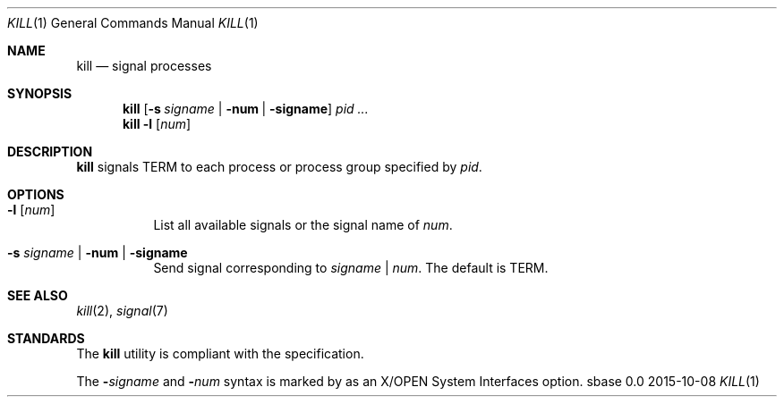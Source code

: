 .Dd 2015-10-08
.Dt KILL 1
.Os sbase 0.0
.Sh NAME
.Nm kill
.Nd signal processes
.Sh SYNOPSIS
.Nm
.Op Fl s Ar signame | Fl num | Fl signame
.Ar pid ...
.Nm
.Fl l Op Ar num
.Sh DESCRIPTION
.Nm
signals TERM to each process or process group specified by
.Ar pid .
.Sh OPTIONS
.Bl -tag -width Ds
.It Fl l Op Ar num
List all available signals or the signal name of
.Ar num .
.It Fl s Ar signame | Fl num | Fl signame
Send signal corresponding to
.Ar signame
|
.Ar num .
The default is TERM.
.El
.Sh SEE ALSO
.Xr kill 2 ,
.Xr signal 7
.Sh STANDARDS
The
.Nm
utility is compliant with the
.St -p1003.1-2013
specification.
.Pp
The
.Fl Ar signame
and
.Fl Ar num
syntax is marked by
.St -p1003.1-2013
as an
X/OPEN System Interfaces
option.
